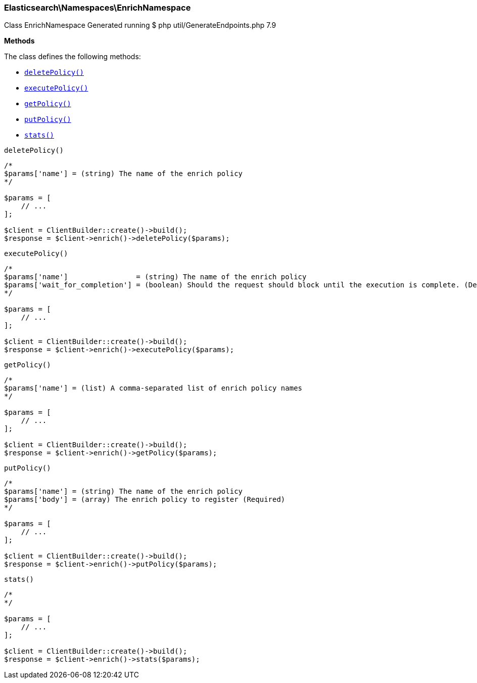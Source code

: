 

[[Elasticsearch_Namespaces_EnrichNamespace]]
=== Elasticsearch\Namespaces\EnrichNamespace



Class EnrichNamespace
Generated running $ php util/GenerateEndpoints.php 7.9


*Methods*

The class defines the following methods:

* <<Elasticsearch_Namespaces_EnrichNamespacedeletePolicy_deletePolicy,`deletePolicy()`>>
* <<Elasticsearch_Namespaces_EnrichNamespaceexecutePolicy_executePolicy,`executePolicy()`>>
* <<Elasticsearch_Namespaces_EnrichNamespacegetPolicy_getPolicy,`getPolicy()`>>
* <<Elasticsearch_Namespaces_EnrichNamespaceputPolicy_putPolicy,`putPolicy()`>>
* <<Elasticsearch_Namespaces_EnrichNamespacestats_stats,`stats()`>>



[[Elasticsearch_Namespaces_EnrichNamespacedeletePolicy_deletePolicy]]
.`deletePolicy()`
****
[source,php]
----
/*
$params['name'] = (string) The name of the enrich policy
*/

$params = [
    // ...
];

$client = ClientBuilder::create()->build();
$response = $client->enrich()->deletePolicy($params);
----
****



[[Elasticsearch_Namespaces_EnrichNamespaceexecutePolicy_executePolicy]]
.`executePolicy()`
****
[source,php]
----
/*
$params['name']                = (string) The name of the enrich policy
$params['wait_for_completion'] = (boolean) Should the request should block until the execution is complete. (Default = true)
*/

$params = [
    // ...
];

$client = ClientBuilder::create()->build();
$response = $client->enrich()->executePolicy($params);
----
****



[[Elasticsearch_Namespaces_EnrichNamespacegetPolicy_getPolicy]]
.`getPolicy()`
****
[source,php]
----
/*
$params['name'] = (list) A comma-separated list of enrich policy names
*/

$params = [
    // ...
];

$client = ClientBuilder::create()->build();
$response = $client->enrich()->getPolicy($params);
----
****



[[Elasticsearch_Namespaces_EnrichNamespaceputPolicy_putPolicy]]
.`putPolicy()`
****
[source,php]
----
/*
$params['name'] = (string) The name of the enrich policy
$params['body'] = (array) The enrich policy to register (Required)
*/

$params = [
    // ...
];

$client = ClientBuilder::create()->build();
$response = $client->enrich()->putPolicy($params);
----
****



[[Elasticsearch_Namespaces_EnrichNamespacestats_stats]]
.`stats()`
****
[source,php]
----
/*
*/

$params = [
    // ...
];

$client = ClientBuilder::create()->build();
$response = $client->enrich()->stats($params);
----
****


